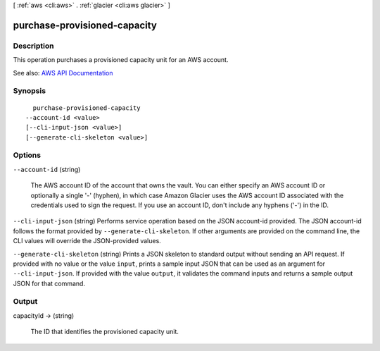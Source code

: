 [ :ref:`aws <cli:aws>` . :ref:`glacier <cli:aws glacier>` ]

.. _cli:aws glacier purchase-provisioned-capacity:


*****************************
purchase-provisioned-capacity
*****************************



===========
Description
===========



This operation purchases a provisioned capacity unit for an AWS account.



See also: `AWS API Documentation <https://docs.aws.amazon.com/goto/WebAPI/glacier-2012-06-01/PurchaseProvisionedCapacity>`_


========
Synopsis
========

::

    purchase-provisioned-capacity
  --account-id <value>
  [--cli-input-json <value>]
  [--generate-cli-skeleton <value>]




=======
Options
=======

``--account-id`` (string)


  The AWS account ID of the account that owns the vault. You can either specify an AWS account ID or optionally a single '-' (hyphen), in which case Amazon Glacier uses the AWS account ID associated with the credentials used to sign the request. If you use an account ID, don't include any hyphens ('-') in the ID. 

  

``--cli-input-json`` (string)
Performs service operation based on the JSON account-id provided. The JSON account-id follows the format provided by ``--generate-cli-skeleton``. If other arguments are provided on the command line, the CLI values will override the JSON-provided values.

``--generate-cli-skeleton`` (string)
Prints a JSON skeleton to standard output without sending an API request. If provided with no value or the value ``input``, prints a sample input JSON that can be used as an argument for ``--cli-input-json``. If provided with the value ``output``, it validates the command inputs and returns a sample output JSON for that command.



======
Output
======

capacityId -> (string)

  

  The ID that identifies the provisioned capacity unit.

  

  

